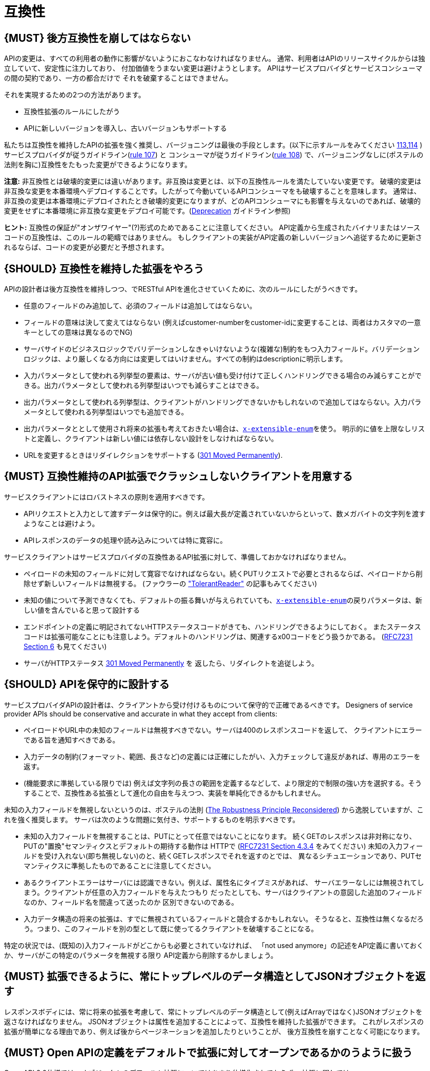 [[compatibility]]
= 互換性

[#106]
== {MUST} 後方互換性を崩してはならない

APIの変更は、すべての利用者の動作に影響がないようにおこなわなければなりません。
通常、利用者はAPIのリリースサイクルからは独立していて、安定性に注力しており、
付加価値をうまない変更は避けようとします。
APIはサービスプロバイダとサービスコンシューマの間の契約であり、一方の都合だけで
それを破棄することはできません。

それを実現するための2つの方法があります。

* 互換性拡張のルールにしたがう
* APIに新しいバージョンを導入し、古いバージョンもサポートする

私たちは互換性を維持したAPIの拡張を強く推奨し、バージョニングは最後の手段とします。(以下に示すルールをみてください <<113,113>>,<<114,114>> )
サービスプロバイダが従うガイドライン(<<107,rule 107>>) と コンシューマが従うガイドライン(<<108,rule 108>>) で、バージョニングなしに(ポステルの法則を胸に)互換性をたもった変更ができるようになります。

*注意:* 非互換性とは破壊的変更には違いがあります。非互換は変更とは、以下の互換性ルールを満たしていない変更です。
破壊的変更は非互換な変更を本番環境へデプロイすることです。したがって今動いているAPIコンシューマをも破壊することを意味します。
通常は、非互換の変更は本番環境にデプロイされたとき破壊的変更になりますが、どのAPIコンシューマにも影響を与えないのであれば、破壊的変更をせずに本番環境に非互換な変更をデプロイ可能です。(<<deprecation, Deprecation>> ガイドライン参照)

*ヒント:* 互換性の保証が"オンザワイヤー"(?)形式のためであることに注意してください。
API定義から生成されたバイナリまたはソースコードの互換性は、このルールの範疇ではありません。
もしクライアントの実装がAPI定義の新しいバージョンへ追従するために更新されるならば、コードの変更が必要だと予想されます。

[#107]
== {SHOULD} 互換性を維持した拡張をやろう

APIの設計者は後方互換性を維持しつつ、でRESTful APIを進化させていくために、次のルールにしたがうべきです。

* 任意のフィールドのみ追加して、必須のフィールドは追加してはならない。
* フィールドの意味は決して変えてはならない (例えばcustomer-numberをcustomer-idに変更することは、両者はカスタマの一意キーとしての意味は異なるのでNG)
* サーバサイドのビジネスロジックでバリデーションしなきゃいけないような(複雑な)制約をもつ入力フィールド。バリデーションロジックは、より厳しくなる方向には変更してはいけません。すべての制約はdescriptionに明示します。
* 入力パラメータとして使われる列挙型の要素は、サーバが古い値も受け付けて正しくハンドリングできる場合のみ減らすことができる。出力パラメータとして使われる列挙型はいつでも減らすことはできる。
* 出力パラメータとして使われる列挙型は、クライアントがハンドリングできないかもしれないので追加してはならない。入力パラメータとして使われる列挙型はいつでも追加できる。
* 出力パラメータととして使用され将来の拡張も考えておきたい場合は、<<112,`x-extensible-enum`>>を使う。
明示的に値を上限なしリストと定義し、クライアントは新しい値には依存しない設計をしなければならない。
* URLを変更するときはリダイレクションをサポートする
(https://en.wikipedia.org/wiki/HTTP_301[301 Moved Permanently]).

[#108]
== {MUST} 互換性維持のAPI拡張でクラッシュしないクライアントを用意する

サービスクライアントにはロバストネスの原則を適用すべきです。

* APIリクエストと入力として渡すデータは保守的に。例えば最大長が定義されていないからといって、数メガバイトの文字列を渡すようなことは避けよう。
* APIレスポンスのデータの処理や読み込みについては特に寛容に。

サービスクライアントはサービスプロバイダの互換性あるAPI拡張に対して、準備しておかなければなりません。

* ペイロードの未知のフィールドに対して寛容でなければならない。続くPUTリクエストで必要とされるならば、ペイロードから削除せず新しいフィールドは無視する。 (ファウラーの
http://martinfowler.com/bliki/TolerantReader.html["TolerantReader"]
の記事もみてください)
* 未知の値について予測できなくても、デフォルトの振る舞いが与えられていても、<<112,`x-extensible-enum`>>の戻りパラメータは、新しい値を含んでいると思って設計する
* エンドポイントの定義に明記されてないHTTPステータスコードがきても、ハンドリングできるようにしておく。
またステータスコードは拡張可能なことにも注意しよう。デフォルトのハンドリングは、関連するx00コードをどう扱うかである。
(https://tools.ietf.org/html/rfc7231#section-6[RFC7231 Section 6] も見てください)
* サーバがHTTPステータス https://en.wikipedia.org/wiki/HTTP_301[301 Moved Permanently] を
返したら、リダイレクトを追従しよう。

[#109]
== {SHOULD} APIを保守的に設計する

サービスプロバイダAPIの設計者は、クライアントから受け付けるものについて保守的で正確であるべきです。
Designers of service provider APIs should be conservative and accurate
in what they accept from clients:

* ペイロードやURL中の未知のフィールドは無視すべきでない。サーバは400のレスポンスコードを返して、
クライアントにエラーである旨を通知すべきである。
* 入力データの制約(フォーマット、範囲、長さなど)の定義には正確にしたがい、入力チェックして違反があれば、専用のエラーを返す。
* (機能要求に準拠している限りでは) 例えば文字列の長さの範囲を定義するなどして、より限定的で制限の強い方を選択する。そうすることで、互換性ある拡張として進化の自由を与えつつ、実装を単純化できるかもしれません。

未知の入力フィールドを無視しないというのは、ポステルの法則 (https://cacm.acm.org/magazines/2011/8/114933-the-robustness-principle-reconsidered/fulltext[The
Robustness Principle Reconsidered]) から逸脱していますが、これを強く推奨します。
サーバは次のような問題に気付き、サポートするものを明示すべきです。

* 未知の入力フィールドを無視することは、PUTにとって任意ではないことになります。
続くGETのレスポンスは非対称になり、PUTの"置換"セマンティクスとデフォルトの期待する動作は
HTTPで
(https://tools.ietf.org/html/rfc7231#section-4.3.4[RFC7231 Section
4.3.4] をみてください)
未知の入力フィールドを受け入れない(即ち無視しない)のと、続くGETレスポンスでそれを返すのとでは、
異なるシチュエーションであり、PUTセマンティクスに準拠したものであることに注意してください。
* あるクライアントエラーはサーバには認識できない。例えば、属性名にタイプミスがあれば、
サーバエラーなしには無視されてしまう。クライアントが任意の入力フィールドを与えたつもり
だったとしても、サーバはクライアントの意図した追加のフィールドなのか、フィールド名を間違って送ったのか
区別できないのである。
* 入力データ構造の将来の拡張は、すでに無視されているフィールドと競合するかもしれない。
そうなると、互換性は無くなるだろう。つまり、このフィールドを別の型として既に使ってるクライアントを破壊することになる。

特定の状況では、(既知の)入力フィールドがどこからも必要とされていなければ、
「not used anymore」の記述をAPI定義に書いておくか、サーバがこの特定のパラメータを無視する限り
API定義から削除するかしましょう。


[#110]
== {MUST} 拡張できるように、常にトップレベルのデータ構造としてJSONオブジェクトを返す

レスポンスボディには、常に将来の拡張を考慮して、常にトップレベルのデータ構造として(例えばArrayではなく)JSONオブジェクトを返さなければなりません。
JSONオブジェクトは属性を追加することによって、互換性を維持した拡張ができます。
これがレスポンスの拡張が簡単になる理由であり、例えば後からページネーションを追加したりということが、
後方互換性を崩すことなく可能になります。

[#111]
== {MUST} Open APIの定義をデフォルトで拡張に対してオープンであるかのうように扱う

Open API 2.0仕様では、オブジェクトのデフォルト拡張についてはあまり仕様化されておらず、
拡張に関しては `additionalProperties` のように、JSONスキーマキーワードを再定義したものになっています。
私たちの互換性ガイドライン全般にしたがうと、Open APIオブジェクト定義は、JSONスキーマの
http://json-schema.org/latest/json-schema-validation.html#rfc.section.5.18[Section
5.18 "additionalProperties"] のようにデフォルトで拡張に対してオープンであるとみなすことができます。

Open API 2.0に関していえば、
これは `additionalProperties` 宣言が、オブジェクト定義を拡張可能にする必要がないことを意味します。

* データを受け取るAPIクライアントが、 `additionalProperties` 宣言が無いからといって、
拡張がされないものと仮定してはならないし、サーバから送られてきた処理できないフィールドは
無視しなくてはならない。そうすることで、APIサーバはデータフォーマットを拡張していけるようになる。
* APIサーバが予期しないデータを受け取るときは、ちょっと事情が異なる。フィールドを無視する代わりに
クライアントにこれらのフィールドが保存されなかったことを通知するために、
サーバは定義されていないフィールドを含むリクエストを拒否 ＿してもよい＿。
API設計者はPUT/POST/PATCHリクエストについて、予期しないフィールドをどう扱うか、
ドキュメントに明記しなければならない。

APIフォーマットは `additionalProperties` をfalseと宣言してはなりません。将来的にオブジェクトが拡張されるのを防ぐためです。

このガイドラインはデフォルトの拡張可能性に焦点を当てているのであって、
ある状況下では単なる値として `additionalProperties` を使うことを否定はしていません。

[#112]
== {SHOULD} 列挙型の代わりに、上限なしの値リスト(x-extenible-enum)を使う

列挙型は値の閉集合であり、完全性が仮定されていて拡張は意図されていません。
この列挙型のクローズドな原則は、これを拡張しなきゃいけなくなったときに互換性の問題となってあらわれます。
これの問題を回避するために、列挙型の代わりに、上限のない値リストを使うことを強く推奨します。

例外として以下の場合は列挙型を使用してもかまいません。

1. 例えば値のリストが外部のツールやインタフェースに依存しないなど、APIが列挙型の値を完全に制御できる
2. 将来の機能を考慮可能、不可能に関わらず完全な値リストである

上限なしの値リストを特定するために、次のように `x-extensible-enum` のマーカーを使います。

[source,yaml]
----
deliver_methods:
  type: string
  x-extensible-enum:
    - parcel
    - letter
    - email
----

*注意:* `x-extensible-enum` は、JSONスキーマに準拠していませんが、大抵のツールには無視されます。

[#113]
== {SHOULD} バージョニングを避ける

RESTful APIを変更するときは、互換性をたもつ方法でおこない、APIのバージョンが新たに作られてしまうことを避けましょう。複数のバージョンはシステムを理解するのも、テストするのも、保守するのも、進化させるのも、運用するのも、リリースするのも全部を複雑化してしまいます。
(http://martinfowler.com/articles/enterpriseREST.html[こちらも参照ください])

互換性を維持する方法でAPIを変更出来ないのであれば、以下の3つのどれかを選択してください。

* 古いリソースのバリアントに追加する形で、新しいリソース(バリアント)を作る。
* 新たにエンドポイントを作る。 つまり、新しいAPIをもった(新しいドメイン名で)新しいアプリケーションを作るということです。
* 同じマイクロサービスで古いAPIもサポートしつつ、新しいバージョンのAPIを作る。

さまざまなデメリットがあるので、バージョニングは何としても避けたいところで、私たちは最初の2つのアプローチのみを使うことを強く推奨しています。

[#114]
== {MUST} メディアタイプバージョニングを使う

APIバージョニングを避けられないのであれば、(URIバージョニングの代わりに、以下に示すように)
メディアタイプバージョニングを利用したマルチバージョンRESTful APIを設計しなければなりません。
メディアタイプバージョニングは、コンテントネゴシエーションをサポートするので、密結合度合いは
緩和されます。したがってリリース管理の複雑さも減少することでしょう。

メディアタイプバージョニング: バージョン情報とメディアタイプは、Content-TypeのHTTPヘッダで与えられます。
例えば application/x.zalando.cart+json;version=2 のように。
非互換な変更があるときは、リソースに新しいメディアタイプバージョンがふられます。
新しいバージョンを生成するために、コンシューマとプロデューサはContent-TypeとAcceptのHTTPヘッダを使って
コンテントネゴシエーションできるのです。
注意: このバージョニングはURIやメソッドには適用できません。リクエストおよびレスポンスのコンテントスキーマにのみ適用可能です。

この例では、クライアントはレスポンスの新しいバージョンのみをリクエストします。

[source,http]
----
Accept: application/x.zalando.cart+json;version=2
----

クライアントと同様に、サーバもContent-Typeヘッダに新しいバージョンを送る宣言をして
レスポンスします。

[source,http]
----
Content-Type: application/x.zalando.cart+json;version=2
----

ヘッダバージョニングを使うべきなのは、以下の点にあります。

* リクエストとレスポンスのヘッダにバージョンを含めることで可視性が増す
* バージョンごとのプロキシキャッシュを有効にするために、Content-TypeをVaryヘッダに含めることができる

ヒント: 非互換の変更が必要になるまでは、通常の`application/json`メディアタイプのままにしておきましょう。

ヒント: https://github.com/OAI/OpenAPI-Specification/issues/146#issuecomment-117288707[このIssueのコメント] は(フラグメントが削除されることを利用した)回避策に言及していますが、 https://github.com/OAI/OpenAPI-Specification/issues/146[OpenAPIは今のところ、公式にはコンテントネゴシエーションをサポートしていません]。 新しいバージョンしか文書化しないという別の手もありますが、サーバは古いバージョンも受け付けるようにしなければなりません。

さらに: https://blog.apisyouwonthate.com/api-versioning-has-no-right-way-f3c75457c0b7[APIバージョニングに「正解」はない] では、自説にこだわることなく破壊的変更をどう扱うかを、異なるバージョニングのアプローチで全体感を述べています。

[#115]
== {MUST} URIバージョニングを使わない

URIバージョニングとは、/v1/customers のように、パスに(メジャー)バージョン番号を含ませる方法です。

API利用者は、APIプロバイダがデプロイされリリースされるまで待たなくてはなりません。
もしコンシューマもまた、ワークフローを追従できるよう(HATEOAS)ハイパーメディアリンクをサポートするのであれば、これはたちまち複雑化します。特にハイパーリンクで結ばれたサービス依存関係のあるところで、URLバージョンニングを使うと、バージョンアップの調整もまた困難です。
この密結合で複雑なリリース管理になるのを避けるためには、URIバージョニングは避けたほうがよいでしょう。
代わりに(上で示したような)メディアタイプバージョニングとコンテントネゴシエーションを使いましょう。
